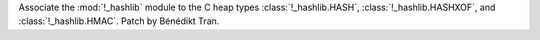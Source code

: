Associate the :mod:`!_hashlib` module to the C heap types
:class:`!_hashlib.HASH`, :class:`!_hashlib.HASHXOF`, and
:class:`!_hashlib.HMAC`. Patch by Bénédikt Tran.
